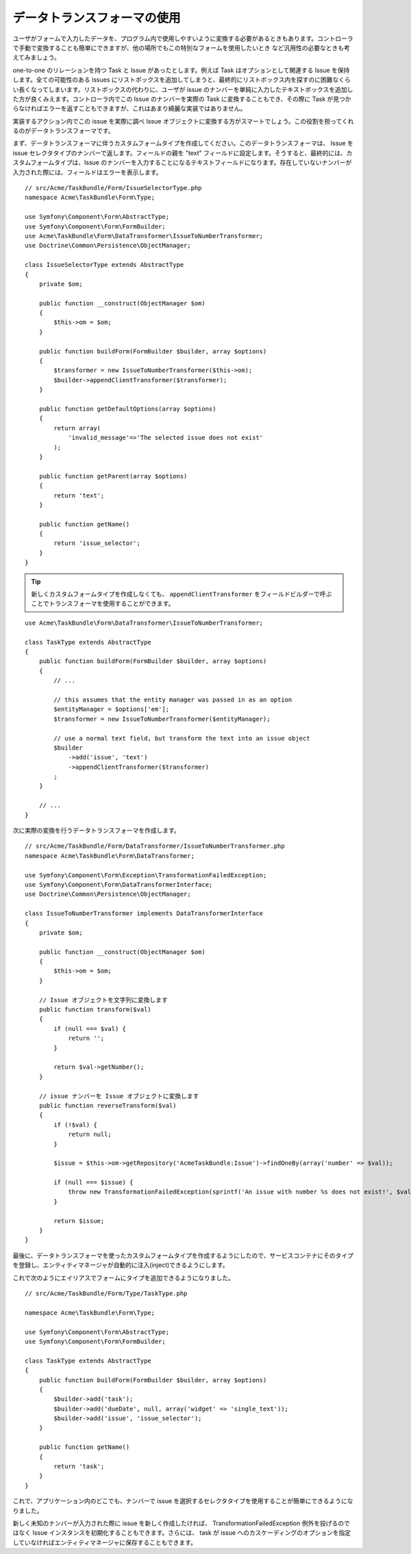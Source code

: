 データトランスフォーマの使用
=======================

ユーザがフォームで入力したデータを、プログラム内で使用しやすいように変換する必要があるときもあります。コントローラで手動で変換することも簡単にできますが、他の場所でもこの特別なフォームを使用したいとき
など汎用性の必要なときも考えてみましょう。

one-to-one のリレーションを持つ Task と Issue があったとします。例えば Task はオプションとして関連する Issue を保持します。全ての可能性のある issues にリストボックスを追加してしまうと、最終的にリストボックス内を探すのに困難なくらい長くなってしまいます。リストボックスの代わりに、ユーザが issue のナンバーを単純に入力したテキストボックスを追加した方が良くみえます。コントローラ内でこの Issue のナンバーを実際の Task に変換することもでき、その際に Task が見つからなければエラーを返すこともできますが、これはあまり綺麗な実装ではありません。

実装するアクション内でこの issue を実際に調べ Issue オブジェクトに変換する方がスマートでしょう。この役割を担ってくれるのがデータトランスフォーマです。

まず、データトランスフォーマに伴うカスタムフォームタイプを作成してください。このデータトランスフォーマは、 Issue を issue セレクタタイプのナンバーで返します。フィールドの親を "text" フィールドに設定します。そうすると、最終的には、カスタムフォームタイプは、Issue のナンバーを入力することになるテキストフィールドになります。存在していないナンバーが入力された際には、フィールドはエラーを表示します。
::

    // src/Acme/TaskBundle/Form/IssueSelectorType.php
    namespace Acme\TaskBundle\Form\Type;
    
    use Symfony\Component\Form\AbstractType;
    use Symfony\Component\Form\FormBuilder;
    use Acme\TaskBundle\Form\DataTransformer\IssueToNumberTransformer;
    use Doctrine\Common\Persistence\ObjectManager;

    class IssueSelectorType extends AbstractType
    {
        private $om;
    
        public function __construct(ObjectManager $om)
        {
            $this->om = $om;
        }
    
        public function buildForm(FormBuilder $builder, array $options)
        {
            $transformer = new IssueToNumberTransformer($this->om);
            $builder->appendClientTransformer($transformer);
        }
    
        public function getDefaultOptions(array $options)
        {
            return array(
                'invalid_message'=>'The selected issue does not exist'
            );
        }
    
        public function getParent(array $options)
        {
            return 'text';
        }
    
        public function getName()
        {
            return 'issue_selector';
        }
    }

.. tip::

    新しくカスタムフォームタイプを作成しなくても、 ``appendClientTransformer`` をフィールドビルダーで呼ぶことでトランスフォーマを使用することができます。
::

        use Acme\TaskBundle\Form\DataTransformer\IssueToNumberTransformer;

        class TaskType extends AbstractType
        {
            public function buildForm(FormBuilder $builder, array $options)
            {
                // ...
            
                // this assumes that the entity manager was passed in as an option
                $entityManager = $options['em'];
                $transformer = new IssueToNumberTransformer($entityManager);

                // use a normal text field, but transform the text into an issue object
                $builder
                    ->add('issue', 'text')
                    ->appendClientTransformer($transformer)
                ;
            }
            
            // ...
        }

次に実際の変換を行うデータトランスフォーマを作成します。
::

    // src/Acme/TaskBundle/Form/DataTransformer/IssueToNumberTransformer.php
    namespace Acme\TaskBundle\Form\DataTransformer;
    
    use Symfony\Component\Form\Exception\TransformationFailedException;
    use Symfony\Component\Form\DataTransformerInterface;
    use Doctrine\Common\Persistence\ObjectManager;
    
    class IssueToNumberTransformer implements DataTransformerInterface
    {
        private $om;

        public function __construct(ObjectManager $om)
        {
            $this->om = $om;
        }

        // Issue オブジェクトを文字列に変換します
        public function transform($val)
        {
            if (null === $val) {
                return '';
            }

            return $val->getNumber();
        }

        // issue ナンバーを Issue オブジェクトに変換します
        public function reverseTransform($val)
        {
            if (!$val) {
                return null;
            }

            $issue = $this->om->getRepository('AcmeTaskBundle:Issue')->findOneBy(array('number' => $val));

            if (null === $issue) {
                throw new TransformationFailedException(sprintf('An issue with number %s does not exist!', $val));
            }

            return $issue;
        }
    }

最後に、データトランスフォーマを使ったカスタムフォームタイプを作成するようにしたので、サービスコンテナにそのタイプを登録し、エンティティマネージャが自動的に注入(inject)できるようにします。

.. configuration-block::

    .. code-block:: yaml

        services:
            acme_demo.type.issue_selector:
                class: Acme\TaskBundle\Form\IssueSelectorType
                arguments: ["@doctrine.orm.entity_manager"]
                tags:
                    - { name: form.type, alias: issue_selector }

    .. code-block:: xml
    
        <service id="acme_demo.type.issue_selector" class="Acme\TaskBundle\Form\IssueSelectorType">
            <argument type="service" id="doctrine.orm.entity_manager"/>
            <tag name="form.type" alias="issue_selector" />
        </service>

これで次のようにエイリアスでフォームにタイプを追加できるようになりました。
::

    // src/Acme/TaskBundle/Form/Type/TaskType.php
    
    namespace Acme\TaskBundle\Form\Type;
    
    use Symfony\Component\Form\AbstractType;
    use Symfony\Component\Form\FormBuilder;
    
    class TaskType extends AbstractType
    {
        public function buildForm(FormBuilder $builder, array $options)
        {
            $builder->add('task');
            $builder->add('dueDate', null, array('widget' => 'single_text'));
            $builder->add('issue', 'issue_selector');
        }
    
        public function getName()
        {
            return 'task';
        }
    }

これで、アプリケーション内のどこでも、ナンバーで issue を選択するセレクタタイプを使用することが簡単にできるようになりました。

新しく未知のナンバーが入力された際に issue を新しく作成したければ、 TransformationFailedException 例外を投げるのではなく Issue インスタンスを初期化することもできます。さらには、 task が issue へのカスケーディングのオプションを指定していなければエンティティマネージャに保存することもできます。

.. 2011/11/28 ganchiku 9bd55cb80fd21e47a3a2f97c7be9d6d97926ecff
